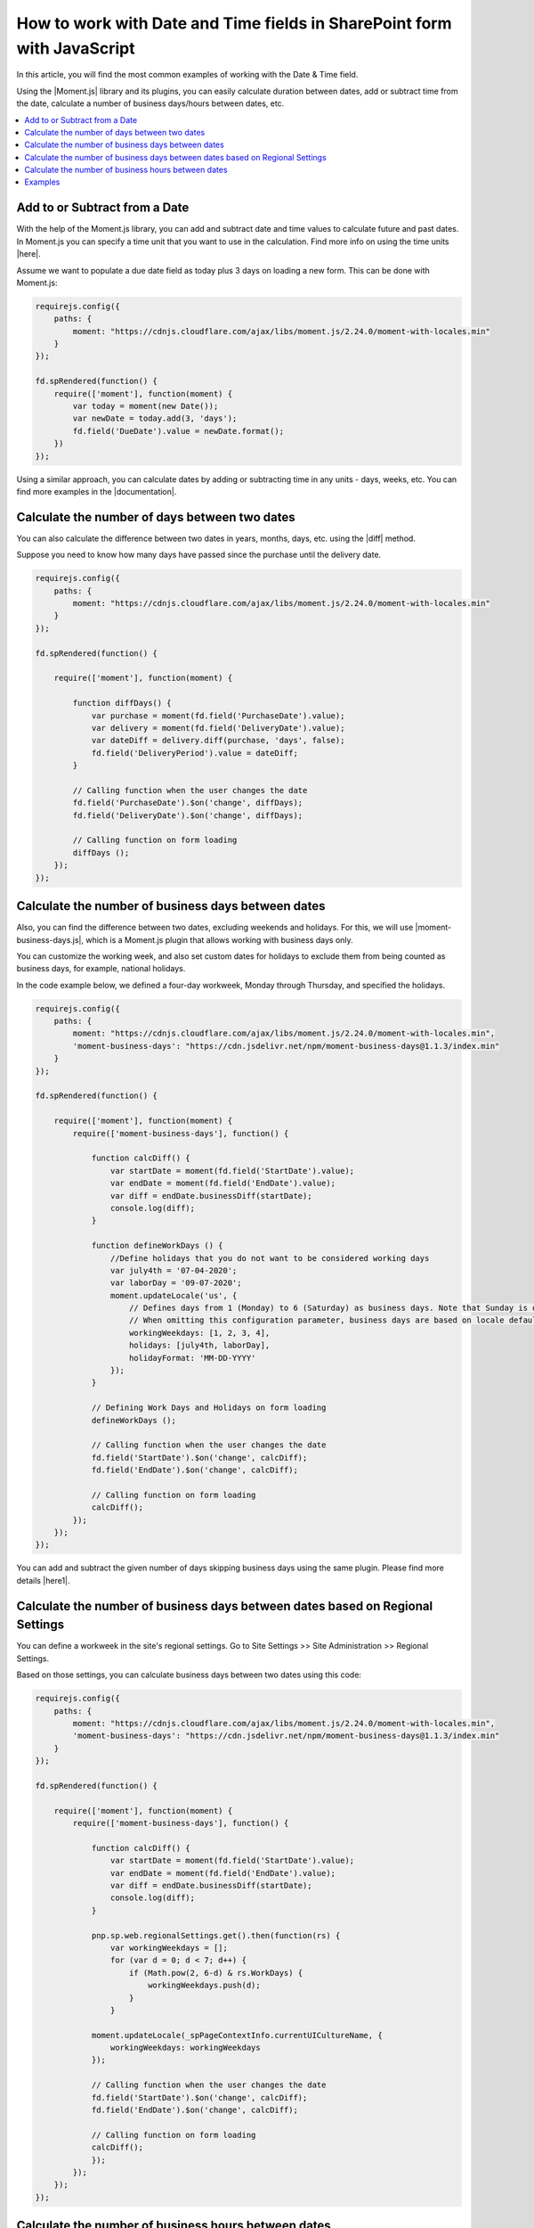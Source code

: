 .. title:: Work with Date and Time fields in SharePoint forms using JS

.. meta::
   :description: Add, subtract, calculate number of days between two dates, calculate number of business days and hours, and more, using JavaScript and Moment.js


How to work with Date and Time fields in SharePoint form with JavaScript
=========================================================================

In this article, you will find the most common examples of working with the Date & Time field.  

Using the |Moment.js| library and its plugins, you can easily calculate duration between dates, add or subtract time from the date, calculate a number of business days/hours between dates, etc.

.. contents::
 :local:
 :depth: 1

Add to or Subtract from a Date
--------------------------------------------------

With the help of the Moment.js library, you can add and subtract date and time values to calculate future and past dates.  
In Moment.js you can specify a time unit that you want to use in the calculation. Find more info on using the time units |here|.

Assume we want to populate a due date field as today plus 3 days on loading a new form. This can be done with Moment.js: 

.. code-block:: javascript

    requirejs.config({
        paths: {
            moment: "https://cdnjs.cloudflare.com/ajax/libs/moment.js/2.24.0/moment-with-locales.min"
        }
    });

    fd.spRendered(function() {
        require(['moment'], function(moment) {
            var today = moment(new Date());
            var newDate = today.add(3, 'days');
            fd.field('DueDate').value = newDate.format();
        })
    });

Using a similar approach, you can calculate dates by adding or subtracting time in any units - days, weeks, etc. You can find more examples in the |documentation|.

Calculate the number of days between two dates 
--------------------------------------------------

You can also calculate the difference between two dates in years, months, days, etc. using the |diff| method.  

Suppose you need to know how many days have passed since the purchase until the delivery date. 

.. code-block:: javascript

    requirejs.config({
        paths: {
            moment: "https://cdnjs.cloudflare.com/ajax/libs/moment.js/2.24.0/moment-with-locales.min"
        }
    });

    fd.spRendered(function() {

        require(['moment'], function(moment) {
            
            function diffDays() {
                var purchase = moment(fd.field('PurchaseDate').value); 
                var delivery = moment(fd.field('DeliveryDate').value);
                var dateDiff = delivery.diff(purchase, 'days', false);                
                fd.field('DeliveryPeriod').value = dateDiff; 
            }            
          
            // Calling function when the user changes the date
            fd.field('PurchaseDate').$on('change', diffDays);
            fd.field('DeliveryDate').$on('change', diffDays);
            
            // Calling function on form loading
            diffDays (); 
        }); 
    });  

Calculate the number of business days between dates
-----------------------------------------------------

Also, you can find the difference between two dates, excluding weekends and holidays. For this, we will use |moment-business-days.js|, which is a Moment.js plugin that allows working with business days only.  

You can customize the working week, and also set custom dates for holidays to exclude them from being counted as business days, for example, national holidays.  

In the code example below, we defined a four-day workweek, Monday through Thursday, and specified the holidays. 

.. code-block:: javascript

    requirejs.config({
        paths: {
            moment: "https://cdnjs.cloudflare.com/ajax/libs/moment.js/2.24.0/moment-with-locales.min",
            'moment-business-days': "https://cdn.jsdelivr.net/npm/moment-business-days@1.1.3/index.min"
        }
    });
    
    fd.spRendered(function() {

        require(['moment'], function(moment) {
            require(['moment-business-days'], function() {

                function calcDiff() {
                    var startDate = moment(fd.field('StartDate').value);
                    var endDate = moment(fd.field('EndDate').value);
                    var diff = endDate.businessDiff(startDate);
                    console.log(diff);
                }
                
                function defineWorkDays () {
                    //Define holidays that you do not want to be considered working days
                    var july4th = '07-04-2020';
                    var laborDay = '09-07-2020';
                    moment.updateLocale('us', {
                        // Defines days from 1 (Monday) to 6 (Saturday) as business days. Note that Sunday is day 0.
                        // When omitting this configuration parameter, business days are based on locale default
                        workingWeekdays: [1, 2, 3, 4], 
                        holidays: [july4th, laborDay],
                        holidayFormat: 'MM-DD-YYYY'
                    });
                }

                // Defining Work Days and Holidays on form loading
                defineWorkDays ();
                
                // Calling function when the user changes the date
                fd.field('StartDate').$on('change', calcDiff);
                fd.field('EndDate').$on('change', calcDiff);  

                // Calling function on form loading
                calcDiff();
            });
        });
    }); 

You can add and subtract the given number of days skipping business days using the same plugin. Please find more details |here1|.

Calculate the number of business days between dates based on Regional Settings
----------------------------------------------------------------------------------------------------

You can define a workweek in the site's regional settings. Go to Site Settings >> Site Administration >> Regional Settings. 

|pic0|

.. |pic0| image:: ../images/how-to/manipulate-date-field/manipulate-date-field-00.png
   :alt: Regional settings

Based on those settings, you can calculate business days between two dates using this code:

.. code-block:: javascript

    requirejs.config({
        paths: {
            moment: "https://cdnjs.cloudflare.com/ajax/libs/moment.js/2.24.0/moment-with-locales.min",
            'moment-business-days': "https://cdn.jsdelivr.net/npm/moment-business-days@1.1.3/index.min"
        }
    });
    
    fd.spRendered(function() {

        require(['moment'], function(moment) {
            require(['moment-business-days'], function() {   
                
                function calcDiff() {
                    var startDate = moment(fd.field('StartDate').value);
                    var endDate = moment(fd.field('EndDate').value);
                    var diff = endDate.businessDiff(startDate);
                    console.log(diff);
                }
                
                pnp.sp.web.regionalSettings.get().then(function(rs) {
                    var workingWeekdays = [];
                    for (var d = 0; d < 7; d++) {
                        if (Math.pow(2, 6-d) & rs.WorkDays) {
                            workingWeekdays.push(d);  
                        } 
                    }
                    
                moment.updateLocale(_spPageContextInfo.currentUICultureName, {
                    workingWeekdays: workingWeekdays
                });

                // Calling function when the user changes the date   
                fd.field('StartDate').$on('change', calcDiff);
                fd.field('EndDate').$on('change', calcDiff);  

                // Calling function on form loading
                calcDiff();
                }); 
            });
        });
    });

Calculate the number of business hours between dates  
-----------------------------------------------------

Using the |moment-business-time.js| plugin, we can calculate the working hours between two dates.  

By default, the working hours are 09:00-17:00, Monday through Friday. But you can specify custom working hours as shown in this code example: 

.. code-block:: javascript

    requirejs.config({
        paths: {
            moment: "https://cdnjs.cloudflare.com/ajax/libs/moment.js/2.24.0/moment-with-locales.min",
            'moment-business-time': "https://forms.plumsail.com/libs/moment-business-time"
        }
    });
    
    fd.spRendered(function() {

        require(['moment'], function(moment) {
            require(['moment-business-time'], function() {
                
                function calcDiff() {        
                    var startDate = moment(fd.field('StartDate').value);
                    var endDate = moment(fd.field('EndDate').value);
                    diff = endDate.workingDiff(startDate, 'hours');        
                    console.log(diff);
                } 
    
                //Function that defines working hours     
                function defineWorkHours () {
                    
                    moment.locale('en', {
                        workinghours: {
                            
                            0: null,
                            1: ['09:30:00', '16:00:00'],
                            2: ['09:30:00', '17:00:00'],
                            3: ['09:30:00', '13:00:00'],
                            4: ['09:30:00', '17:00:00'],
                            5: ['09:30:00', '17:00:00'],
                            6: null
                        }
                    });
                }
    
                defineWorkHours ();
            
                // Calling function when the user changes the date
                fd.field('StartDate').$on('change', calcDiff);
                fd.field('EndDate').$on('change', calcDiff);
                
                // Calling function on form loading
                calcDiff();    
            });
        });
    });

You can add and subtract working hours using the same plugin. Please find more details |here2|.

Examples
-----------------------------------------------------

Please see :doc:`this</examples/reservation-system>`  article to learn how to create SharePoint form for booking a meeting room.

.. |Moment.js|  raw:: html

   <a href="https://momentjs.com" target="_blank">Moment.js</a>

.. |here|  raw:: html

   <a href="https://momentjs.com/docs/#/manipulating/add/" target="_blank">here</a>

.. |documentation|  raw:: html

   <a href="https://momentjs.com/docs/#/manipulating/" target="_blank">documentation</a>

.. |diff|  raw:: html

   <a href="https://momentjs.com/docs/#/displaying/difference/" target="_blank">diff</a>
   
.. |here1|  raw:: html

   <a href="https://www.npmjs.com/package/moment-business-days#businessadddays--moment" target="_blank">here</a>

.. |moment-business-time.js|  raw:: html

   <a href="https://www.npmjs.com/package/moment-business-time" target="_blank">moment-business-time.js</a>

.. |here2|  raw:: html

   <a href="https://www.npmjs.com/package/moment-business-time#momentaddworkingtime" target="_blank">here</a>

.. |moment-business-days.js|  raw:: html

   <a href="https://www.npmjs.com/package/moment-business-days" target="_blank">moment-business-days.js</a>
